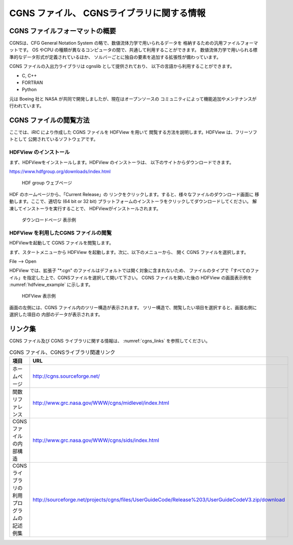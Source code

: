 .. _about_cgns:

CGNS ファイル、 CGNSライブラリに関する情報
===========================================

CGNS ファイルフォーマットの概要
-------------------------------

CGNSは、CFG General Notation System の略で、数値流体力学で用いられるデータを
格納するための汎用ファイルフォーマットです。
OS やCPU の種類が異なるコンピュータの間で、共通して利用することができます。
数値流体力学で用いられる標準的なデータ形式が定義されているほか、
ソルバーごとに独自の要素を追加する拡張性が備わっています。

CGNS ファイルの入出力ライブラリは cgnslib として提供されており、
以下の言語から利用することができます。

* C, C++
* FORTRAN
* Python

元は Boeing 社と NASA が共同で開発しましたが、現在はオープンソースの
コミュニティによって機能追加やメンテナンスが行われています。

CGNS ファイルの閲覧方法
-----------------------

ここでは、iRIC により作成した CGNS ファイルを HDFView を用いて
閲覧する方法を説明します。HDFView は、フリーソフトとして
公開されているソフトウェアです。

HDFView のインストール
~~~~~~~~~~~~~~~~~~~~~~~

まず、HDFViewをインストールします。HDFView のインストーラは、
以下のサイトからダウンロードできます。

https://www.hdfgroup.org/downloads/index.html

.. _hdfview_webpage:

.. figure:: images/hdf_webpage.png

   HDF group ウェブページ

HDF のホームページから、「Current Release」の
リンクをクリックします。すると、様々なファイルのダウンロード画面に
移動します。ここで、適切な (64 bit or 32 bit)
プラットフォームのインストーラをクリックしてダウンロードしてください。
解凍してインストーラを実行することで、 HDFViewがインストールされます。

.. _hdfview_download_page:

.. figure:: images/hdf_downloadpage.png

   ダウンロードページ 表示例

HDFView を利用したCGNS ファイルの閲覧
~~~~~~~~~~~~~~~~~~~~~~~~~~~~~~~~~~~~~

HDFViewを起動して CGNS ファイルを閲覧します。

まず、スタートメニューから HDFView を起動します。次に、以下のメニューから、
開く CGNS ファイルを選択します。

File --> Open

HDFView では、拡張子 \"\*.cgn\" のファイルはデフォルトでは開く対象に含まれないため、
ファイルのタイプで「すべてのファイル」を指定した上で、CGNSファイルを選択して開いて下さい。
CGNS ファイルを開いた後の HDFView の画面表示例を
:numref:`hdfview_example` に示します。
 
.. _hdfview_example:

.. figure:: images/hdfview.png

   HDFView 表示例

画面の左側には、CGNS ファイル内のツリー構造が表示されます。
ツリー構造で、閲覧したい項目を選択すると、画面右側に選択した項目の
内部のデータが表示されます。
 
リンク集
---------

CGNS ファイル及び CGNS ライブラリに関する情報は、 :numref:`cgns_links`
を参照してください。

.. _cgns_links:

.. list-table:: CGNS ファイル、CGNSライブラリ関連リンク
   :header-rows: 1

   * - 項目
     - URL
   * - ホームページ
     - http://cgns.sourceforge.net/
   * - 関数リファレンス
     - http://www.grc.nasa.gov/WWW/cgns/midlevel/index.html
   * - CGNSファイルの内部構造
     - http://www.grc.nasa.gov/WWW/cgns/sids/index.html
   * - CGNSライブラリの利用プログラムの記述例集
     - http://sourceforge.net/projects/cgns/files/UserGuideCode/Release%203/UserGuideCodeV3.zip/download
